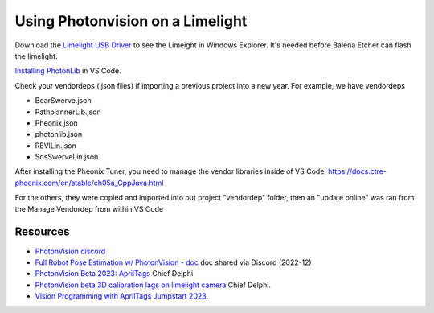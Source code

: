 ====
Using Photonvision on a Limelight
====

Download the `Limelight USB Driver <https://limelightvision.io/pages/downloads>`_ to see the Limeight in Windows Explorer. It's needed before Balena Etcher can flash the limelight.

`Installing PhotonLib <https://docs.photonvision.org/en/latest/docs/programming/photonlib/adding-vendordep.html>`_ in VS Code.

Check your vendordeps (.json files) if importing a previous project into a new year. For example, we have vendordeps

* BearSwerve.json
* PathplannerLib.json
* Pheonix.json
* photonlib.json
* REVlLin.json
* SdsSwerveLin.json

After installing the Pheonix Tuner, you need to manage the vendor libraries inside of VS Code.
https://docs.ctre-phoenix.com/en/stable/ch05a_CppJava.html

For the others, they were copied and imported into out project "vendordep" folder, then an "update online" was ran from the Manage Vendordep from within VS Code

Resources
----
* `PhotonVision discord <https://discord.gg/jWfxwqJK>`_
* `Full Robot Pose Estimation w/ PhotonVision - doc <https://docs.google.com/document/d/1i9y_xErWBRWlO6Ws0qoYoJbCUr-QSafhKVNoYOwd-ng/view>`_ doc shared via Discord (2022-12)
* `PhotonVision Beta 2023: AprilTags <https://www.chiefdelphi.com/t/photonvision-beta-2023-apriltags/415626>`_ Chief Delphi
* `PhotonVision beta 3D calibration lags on limelight camera <https://www.chiefdelphi.com/t/photonvision-beta-3d-calibration-lags-on-limelight-camera/416986/19>`_ Chief Delphi.
* `Vision Programming with AprilTags Jumpstart 2023 <https://youtu.be/TG9KAa2EGzQ?t=1104>`_.
